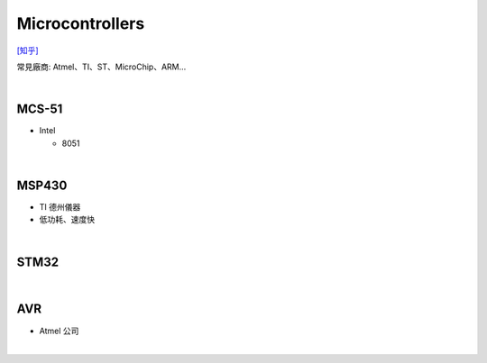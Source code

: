 Microcontrollers
-----------------

`[知乎] <https://zhuanlan.zhihu.com/p/70269373>`_


常見廠商: Atmel、TI、ST、MicroChip、ARM…


|


MCS-51
========

- Intel

  - 8051


|


MSP430 
=======

- TI 德州儀器
- 低功耗、速度快


|

STM32
=======



|


AVR
=======

- Atmel 公司


|

